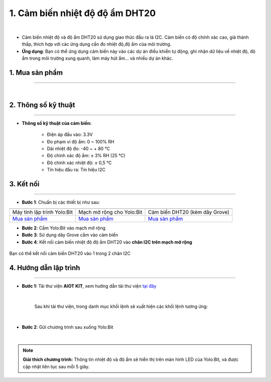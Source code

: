 1. Cảm biến nhiệt độ độ ẩm DHT20
====================================

.. image:: images/1.1.png
    :width: 400px
    :align: center 
| 

- Cảm biến nhiệt độ và độ ẩm DHT20 sử dụng giao thức đầu ra là I2C. Cảm biến có độ chính xác cao, giá thành thấp, thích hợp với các ứng dụng cần đo nhiệt độ,độ ẩm của môi trường.

- **Ứng dụng**: Bạn có thể ứng dụng cảm biến này vào các dự án điều khiển tự động, ghi nhận dữ liệu về nhiệt độ, độ ẩm trong môi trường xung quanh, làm máy hút ẩm… và nhiều dự án khác.


**1. Mua sản phẩm**
-----------
----------

..  image:: images/gio.png
    :alt: some image
    :target: https://ohstem.vn/product/cam-bien-dht20/
    :class: with-shadow
    :scale: 100%
    :align: center
|

**2. Thông số kỹ thuật**
------------
-------------

- **Thông số kỹ thuật của cảm biến:**

    + Điện áp đầu vào: 3.3V
    + Đo phạm vi độ ẩm: 0 ~ 100% RH
    + Dải nhiệt độ đo: -40 ~ + 80 ℃
    + Độ chính xác độ ẩm: ± 3% RH (25 ℃)
    + Độ chính xác nhiệt độ: ± 0,5 ℃
    + Tín hiệu đầu ra: Tín hiệu I2C


**3. Kết nối**
------------
------------

- **Bước 1**: Chuẩn bị các thiết bị như sau: 

.. list-table:: 
   :widths: auto
   :header-rows: 1
     
   * - .. image:: images/yolo.png
          :width: 200px
          :align: center
     - .. image:: images/mmr.png
          :width: 200px
          :align: center
     - .. image:: images/1.1.png
          :width: 200px
          :align: center
   * - Máy tính lập trình Yolo:Bit
     - Mạch mở rộng cho Yolo:Bit
     - Cảm biến DHT20 (kèm dây Grove)
   * - `Mua sản phẩm <https://ohstem.vn/product/may-tinh-lap-trinh-yolobit/>`_
     - `Mua sản phẩm <https://ohstem.vn/product/grove-shield/>`_
     - `Mua sản phẩm <https://ohstem.vn/product/cam-bien-dht20/>`_

- **Bước 2**: Cắm Yolo:Bit vào mạch mở rộng
- **Bước 3**: Sử dụng dây Grove cắm vào cảm biến
- **Bước 4**: Kết nối cảm biến nhiệt độ độ ẩm DHT20 vào **chân I2C trên mạch mở rộng**


..  figure:: images/1.2.png
    :scale: 70%
    :align: center 

    Bạn có thể kết nối cảm biến DHT20 vào 1 trong 2 chân I2C

**4. Hướng dẫn lập trình**
--------
------------

- **Bước 1:** Tải thư viện **AIOT KIT**, xem hướng dẫn tải thư viện `tại đây <https://docs.ohstem.vn/en/latest/module/cai-dat-thu-vien.html>`_


    .. image:: images/aiot.png
        :width: 300px
        :align: center 
    |

    Sau khi tải thư viện, trong danh mục khối lệnh sẽ xuất hiện các khối lệnh tương ứng:

    .. image:: images/lenh_aiot.png
        :width: 800px
        :align: center 
    |

- **Bước 2**: Gửi chương trình sau xuống Yolo:Bit

..  image:: images/1.3.png
    :scale: 100%
    :align: center 
|

.. note::

    **Giải thích chương trình:** Thông tin nhiệt độ và độ ẩm sẽ hiển thị trên màn hình LED của Yolo:Bit, và được cập nhật liên tục sau mỗi 5 giây.